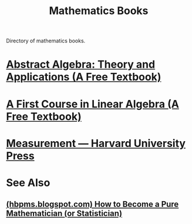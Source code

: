 :PROPERTIES:
:ID:       fa6ec024-4e2b-4e1d-ac57-37b7d82f0531
:END:
#+title: Mathematics Books
#+filetags: :mathematics:directory:books:lists:

Directory of mathematics books.
* [[id:1418137e-d5ab-40a4-b0d2-3eb537e01bef][Abstract Algebra: Theory and Applications (A Free Textbook)]]
* [[id:88981330-cea8-44f8-90e5-74d12a48e6ba][A First Course in Linear Algebra (A Free Textbook)]]
* [[id:164a50c8-82f1-490d-bf8a-c33f34043f74][Measurement — Harvard University Press]]
* See Also
** [[id:266e410a-c16d-40b0-8c50-65e9df7efa26][(hbpms.blogspot.com) How to Become a Pure Mathematician (or Statistician)]]
